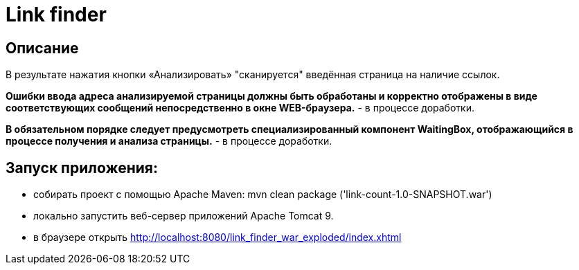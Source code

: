 = Link finder


== Описание

В результате нажатия кнопки «Анализировать» "сканируется" введённая страница на наличие ссылок.

*Ошибки ввода адреса анализируемой страницы должны быть обработаны и корректно отображены в виде соответствующих сообщений непосредственно в окне WEB-браузера.* - в процессе доработки.

*В обязательном порядке следует предусмотреть специализированный компонент WaitingBox, отображающийся в процессе получения и анализа страницы.* - в процессе доработки.

== Запуск приложения:

* собирать проект c помощью Apache Maven: mvn clean package ('link-count-1.0-SNAPSHOT.war')
* локально запустить веб-сервер приложений Apache Tomcat 9.
* в браузере открыть http://localhost:8080/link_finder_war_exploded/index.xhtml
